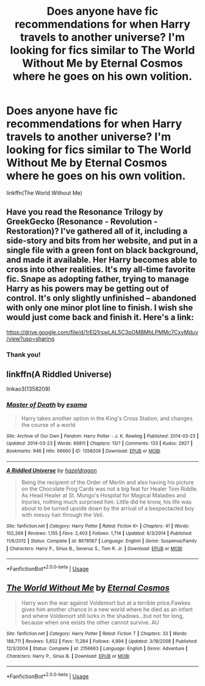 #+TITLE: Does anyone have fic recommendations for when Harry travels to another universe? I'm looking for fics similar to The World Without Me by Eternal Cosmos where he goes on his own volition.

* Does anyone have fic recommendations for when Harry travels to another universe? I'm looking for fics similar to The World Without Me by Eternal Cosmos where he goes on his own volition.
:PROPERTIES:
:Author: CyberWolfWrites
:Score: 4
:DateUnix: 1596967491.0
:DateShort: 2020-Aug-09
:FlairText: Request
:END:
linkffn(The World Without Me)


** Have you read the Resonance Trilogy by GreekGecko (Resonance - Revolution - Restoration)? I've gathered all of it, including a side-story and bits from her website, and put in a single file with a green font on black background, and made it available. Her Harry becomes able to cross into other realities. It's my all-time favorite fic. Snape as adopting father, trying to manage Harry as his powers may be getting out of control. It's only slightly unfinished -- abandoned with only one minor plot line to finish. I wish she would just come back and finish it. Here's a link:

[[https://drive.google.com/file/d/1rEQ1rswLAL5C3pOMBMhLPMMc7CxyMduv/view?usp=sharing]]
:PROPERTIES:
:Author: cragtown
:Score: 2
:DateUnix: 1596995662.0
:DateShort: 2020-Aug-09
:END:

*** Thank you!
:PROPERTIES:
:Author: CyberWolfWrites
:Score: 1
:DateUnix: 1597063323.0
:DateShort: 2020-Aug-10
:END:


** linkffn(A Riddled Universe)

linkao3(1358209)
:PROPERTIES:
:Author: sailingg
:Score: 2
:DateUnix: 1597041815.0
:DateShort: 2020-Aug-10
:END:

*** [[https://archiveofourown.org/works/1358209][*/Master of Death/*]] by [[https://www.archiveofourown.org/users/esama/pseuds/esama][/esama/]]

#+begin_quote
  Harry takes another option in the King's Cross Station, and changes the course of a world
#+end_quote

^{/Site/:} ^{Archive} ^{of} ^{Our} ^{Own} ^{*|*} ^{/Fandom/:} ^{Harry} ^{Potter} ^{-} ^{J.} ^{K.} ^{Rowling} ^{*|*} ^{/Published/:} ^{2014-03-23} ^{*|*} ^{/Updated/:} ^{2014-03-23} ^{*|*} ^{/Words/:} ^{66811} ^{*|*} ^{/Chapters/:} ^{13/?} ^{*|*} ^{/Comments/:} ^{133} ^{*|*} ^{/Kudos/:} ^{2927} ^{*|*} ^{/Bookmarks/:} ^{946} ^{*|*} ^{/Hits/:} ^{66660} ^{*|*} ^{/ID/:} ^{1358209} ^{*|*} ^{/Download/:} ^{[[https://archiveofourown.org/downloads/1358209/Master%20of%20Death.epub?updated_at=1569087790][EPUB]]} ^{or} ^{[[https://archiveofourown.org/downloads/1358209/Master%20of%20Death.mobi?updated_at=1569087790][MOBI]]}

--------------

[[https://www.fanfiction.net/s/8678567/1/][*/A Riddled Universe/*]] by [[https://www.fanfiction.net/u/3997673/hazeldragon][/hazeldragon/]]

#+begin_quote
  Being the recipient of the Order of Merlin and also having his picture on the Chocolate Frog Cards was not a big feat for Healer Tom Riddle. As Head Healer at St. Mungo's Hospital for Magical Maladies and Injuries, nothing much surprised him. Little did he know, his life was about to be turned upside down by the arrival of a bespectacled boy with messy hair through the Veil.
#+end_quote

^{/Site/:} ^{fanfiction.net} ^{*|*} ^{/Category/:} ^{Harry} ^{Potter} ^{*|*} ^{/Rated/:} ^{Fiction} ^{K+} ^{*|*} ^{/Chapters/:} ^{41} ^{*|*} ^{/Words/:} ^{102,269} ^{*|*} ^{/Reviews/:} ^{1,155} ^{*|*} ^{/Favs/:} ^{2,403} ^{*|*} ^{/Follows/:} ^{1,714} ^{*|*} ^{/Updated/:} ^{6/3/2014} ^{*|*} ^{/Published/:} ^{11/6/2012} ^{*|*} ^{/Status/:} ^{Complete} ^{*|*} ^{/id/:} ^{8678567} ^{*|*} ^{/Language/:} ^{English} ^{*|*} ^{/Genre/:} ^{Suspense/Family} ^{*|*} ^{/Characters/:} ^{Harry} ^{P.,} ^{Sirius} ^{B.,} ^{Severus} ^{S.,} ^{Tom} ^{R.} ^{Jr.} ^{*|*} ^{/Download/:} ^{[[http://www.ff2ebook.com/old/ffn-bot/index.php?id=8678567&source=ff&filetype=epub][EPUB]]} ^{or} ^{[[http://www.ff2ebook.com/old/ffn-bot/index.php?id=8678567&source=ff&filetype=mobi][MOBI]]}

--------------

*FanfictionBot*^{2.0.0-beta} | [[https://github.com/tusing/reddit-ffn-bot/wiki/Usage][Usage]]
:PROPERTIES:
:Author: FanfictionBot
:Score: 1
:DateUnix: 1597041837.0
:DateShort: 2020-Aug-10
:END:


** [[https://www.fanfiction.net/s/2156663/1/][*/The World Without Me/*]] by [[https://www.fanfiction.net/u/266421/Eternal-Cosmos][/Eternal Cosmos/]]

#+begin_quote
  Harry won the war against Voldemort but at a terrible price.Fawkes gives him another chance in a new world where he died as an infant and where Voldemort still lurks in the shadows...but not for long, because when one exists the other cannot survive. AU
#+end_quote

^{/Site/:} ^{fanfiction.net} ^{*|*} ^{/Category/:} ^{Harry} ^{Potter} ^{*|*} ^{/Rated/:} ^{Fiction} ^{T} ^{*|*} ^{/Chapters/:} ^{33} ^{*|*} ^{/Words/:} ^{188,711} ^{*|*} ^{/Reviews/:} ^{5,652} ^{*|*} ^{/Favs/:} ^{11,284} ^{*|*} ^{/Follows/:} ^{4,994} ^{*|*} ^{/Updated/:} ^{3/18/2008} ^{*|*} ^{/Published/:} ^{12/3/2004} ^{*|*} ^{/Status/:} ^{Complete} ^{*|*} ^{/id/:} ^{2156663} ^{*|*} ^{/Language/:} ^{English} ^{*|*} ^{/Genre/:} ^{Adventure} ^{*|*} ^{/Characters/:} ^{Harry} ^{P.,} ^{Sirius} ^{B.} ^{*|*} ^{/Download/:} ^{[[http://www.ff2ebook.com/old/ffn-bot/index.php?id=2156663&source=ff&filetype=epub][EPUB]]} ^{or} ^{[[http://www.ff2ebook.com/old/ffn-bot/index.php?id=2156663&source=ff&filetype=mobi][MOBI]]}

--------------

*FanfictionBot*^{2.0.0-beta} | [[https://github.com/tusing/reddit-ffn-bot/wiki/Usage][Usage]]
:PROPERTIES:
:Author: FanfictionBot
:Score: 1
:DateUnix: 1596967516.0
:DateShort: 2020-Aug-09
:END:
